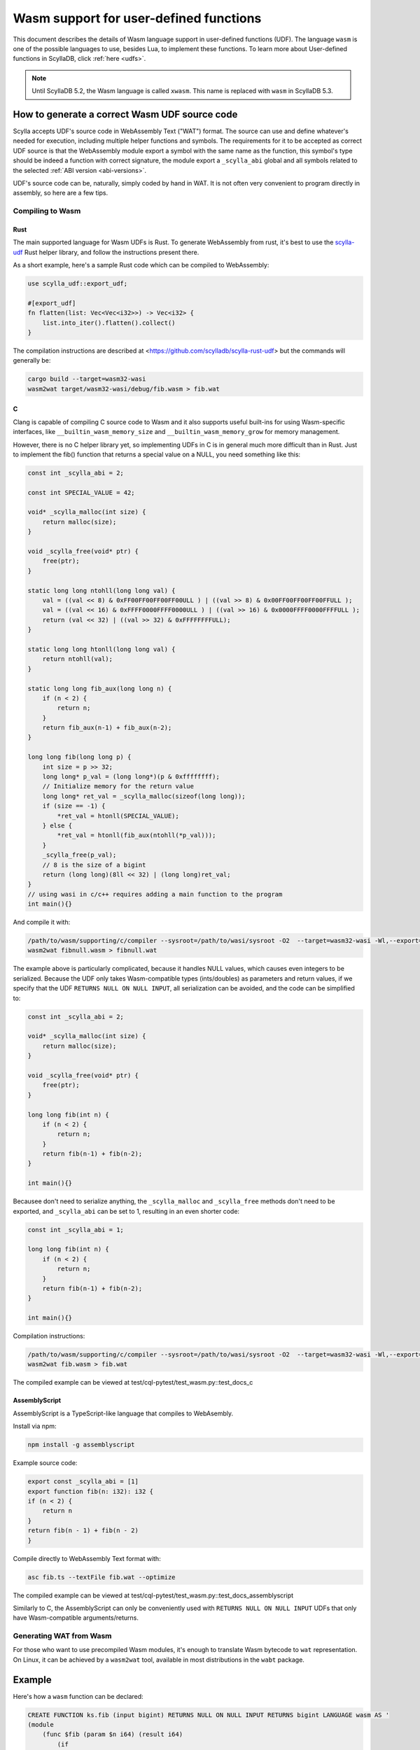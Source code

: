 =======================================
Wasm support for user-defined functions
=======================================

This document describes the details of Wasm language support in user-defined functions (UDF). The language ``wasm`` is one of the possible languages to use, besides Lua, to implement these functions. To learn more about User-defined functions in ScyllaDB, click :ref:`here <udfs>`.


.. note:: Until ScyllaDB 5.2, the Wasm language is called ``xwasm``. This name is replaced with ``wasm`` in ScyllaDB 5.3.

How to generate a correct Wasm UDF source code
----------------------------------------------

Scylla accepts UDF's source code in WebAssembly Text ("WAT") format. The source can use and define whatever's needed for execution, including multiple helper functions and symbols. The requirements for it to be accepted as correct UDF source is that the WebAssembly module export a symbol with the same name as the function, this symbol's type should be indeed a function with correct signature, the module export a ``_scylla_abi`` global and all symbols related to the selected :ref:`ABI version <abi-versions>`.

UDF's source code can be, naturally, simply coded by hand in WAT. It is not often very convenient to program directly in assembly, so here are a few tips.

Compiling to Wasm
^^^^^^^^^^^^^^^^^

Rust
....

The main supported language for Wasm UDFs is Rust. To generate WebAssembly from rust, it's best to use the `scylla-udf <https://github.com/scylladb/scylla-rust-udf>`_ Rust helper library, and follow the instructions present there.

As a short example, here's a sample Rust code which can be compiled to WebAssembly:

.. code-block:: rust

    use scylla_udf::export_udf;

    #[export_udf]
    fn flatten(list: Vec<Vec<i32>>) -> Vec<i32> {
        list.into_iter().flatten().collect()
    }

The compilation instructions are described at <https://github.com/scylladb/scylla-rust-udf> but the commands will generally be:

.. code-block:: bash

    cargo build --target=wasm32-wasi
    wasm2wat target/wasm32-wasi/debug/fib.wasm > fib.wat


C
.

Clang is capable of compiling C source code to Wasm and it also supports useful built-ins
for using Wasm-specific interfaces, like ``__builtin_wasm_memory_size`` and ``__builtin_wasm_memory_grow``
for memory management.

However, there is no C helper library yet, so implementing UDFs in C is in general much more difficult than in Rust.
Just to implement the fib() function that returns a special value on a NULL, you need something like this:

.. code-block:: c

    const int _scylla_abi = 2;

    const int SPECIAL_VALUE = 42;

    void* _scylla_malloc(int size) {
        return malloc(size);
    }

    void _scylla_free(void* ptr) {
        free(ptr);
    }

    static long long ntohll(long long val) {
        val = ((val << 8) & 0xFF00FF00FF00FF00ULL ) | ((val >> 8) & 0x00FF00FF00FF00FFULL );
        val = ((val << 16) & 0xFFFF0000FFFF0000ULL ) | ((val >> 16) & 0x0000FFFF0000FFFFULL );
        return (val << 32) | ((val >> 32) & 0xFFFFFFFFULL);
    }

    static long long htonll(long long val) {
        return ntohll(val);
    }

    static long long fib_aux(long long n) {
        if (n < 2) {
            return n;
        }
        return fib_aux(n-1) + fib_aux(n-2);
    }

    long long fib(long long p) {
        int size = p >> 32;
        long long* p_val = (long long*)(p & 0xffffffff);
        // Initialize memory for the return value
        long long* ret_val = _scylla_malloc(sizeof(long long));
        if (size == -1) {
            *ret_val = htonll(SPECIAL_VALUE);
        } else {
            *ret_val = htonll(fib_aux(ntohll(*p_val)));
        }
        _scylla_free(p_val);
        // 8 is the size of a bigint
        return (long long)(8ll << 32) | (long long)ret_val;
    }
    // using wasi in c/c++ requires adding a main function to the program
    int main(){}

And compile it with:

.. code-block:: bash

    /path/to/wasm/supporting/c/compiler --sysroot=/path/to/wasi/sysroot -O2  --target=wasm32-wasi -Wl,--export=fib -Wl,--export=_scylla_abi -Wl,--export=_scylla_malloc -Wl,--export=_scylla_free -Wl,--no-entry fibnull.c -o fibnull.wasm
    wasm2wat fibnull.wasm > fibnull.wat

The example above is particularly complicated, because it handles NULL values, which causes even integers to be serialized. Because the UDF only takes Wasm-compatible types (ints/doubles) as parameters and return values, 
if we specify that the UDF ``RETURNS NULL ON NULL INPUT``, all serialization can be avoided, and the code can be simplified to:

.. code-block:: c

    const int _scylla_abi = 2;

    void* _scylla_malloc(int size) {
        return malloc(size);
    }

    void _scylla_free(void* ptr) {
        free(ptr);
    }

    long long fib(int n) {
        if (n < 2) {
            return n;
        }
        return fib(n-1) + fib(n-2);
    }

    int main(){}

Becausee don't need to serialize anything, the ``_scylla_malloc`` and ``_scylla_free`` methods don't need to be exported, and ``_scylla_abi`` can be set to 1, resulting in an even shorter code:

.. code-block:: c

    const int _scylla_abi = 1;

    long long fib(int n) {
        if (n < 2) {
            return n;
        }
        return fib(n-1) + fib(n-2);
    }

    int main(){}


Compilation instructions:

.. code-block:: bash

    /path/to/wasm/supporting/c/compiler --sysroot=/path/to/wasi/sysroot -O2  --target=wasm32-wasi -Wl,--export=fib -Wl,--export=_scylla_abi -Wl,--no-entry fib.c -o fib.wasm
    wasm2wat fib.wasm > fib.wat

The compiled example can be viewed at test/cql-pytest/test_wasm.py::test_docs_c

AssemblyScript
..............

AssemblyScript is a TypeScript-like language that compiles to WebAsembly.

Install via npm:

.. code-block:: bash

    npm install -g assemblyscript


Example source code:

.. code-block:: typescript

    export const _scylla_abi = [1]
    export function fib(n: i32): i32 {
    if (n < 2) {
        return n
    }
    return fib(n - 1) + fib(n - 2)
    }


Compile directly to WebAssembly Text format with:

.. code-block:: bash

    asc fib.ts --textFile fib.wat --optimize

The compiled example can be viewed at test/cql-pytest/test_wasm.py::test_docs_assemblyscript

Similarly to C, the AssemblyScript can only be conveniently used with ``RETURNS NULL ON NULL INPUT`` UDFs that only have Wasm-compatible arguments/returns.

Generating WAT from Wasm
^^^^^^^^^^^^^^^^^^^^^^^^

For those who want to use precompiled Wasm modules, it's enough to translate Wasm bytecode to ``wat`` representation. On Linux, it can be achieved by a ``wasm2wat`` tool, available in most distributions in the ``wabt`` package.

Example
-------

Here's how a ``wasm`` function can be declared:

.. code-block:: cql

    CREATE FUNCTION ks.fib (input bigint) RETURNS NULL ON NULL INPUT RETURNS bigint LANGUAGE wasm AS '
    (module
        (func $fib (param $n i64) (result i64)
            (if
                (i64.lt_s (local.get $n) (i64.const 2))
                (return (local.get $n))
            )
            (i64.add
                (call $fib (i64.sub (local.get $n) (i64.const 1)))
                (call $fib (i64.sub (local.get $n) (i64.const 2)))
            )
        )
        (memory (;0;) 2)
        (export "memory" (memory 0))
        (export "fib" (func $fib))
        (global (;0;) i32 (i32.const 1024))
        (export "_scylla_abi" (global 0))
        (data $.rodata (i32.const 1024) "\01")
    )'

and it can be invoked just like a regular UDF:

.. code-block:: cql

    scylla@cqlsh:ks> CREATE TABLE t(id int, n bigint, PRIMARY KEY(id,n));
    scylla@cqlsh:ks> INSERT INTO t(id, n) VALUES (0, 0);
    scylla@cqlsh:ks> INSERT INTO t(id, n) VALUES (0, 1);
    scylla@cqlsh:ks> INSERT INTO t(id, n) VALUES (0, 2);
    scylla@cqlsh:ks> INSERT INTO t(id, n) VALUES (0, 3);
    scylla@cqlsh:ks> INSERT INTO t(id, n) VALUES (0, 4);
    scylla@cqlsh:ks> INSERT INTO t(id, n) VALUES (0, 5);
    scylla@cqlsh:ks> SELECT n, ks.fib(n) FROM t;

    n  | ks.fib(n)
    ----+-----------
     0 |         0
     1 |         1
     2 |         1
     3 |         2
     4 |         3
     5 |         5

    (11 rows)

Experimental status
-------------------

WebAssembly UDFs are still experimental due to insufficient testing. If backwards incompatible changes
to the ABI are implemented in the future, they should be submitted as new ABI-versions, and use the same
``LANGUAGE wasm`` clause in the CQL statements.

.. _abi-versions:

ABI versions
------------

Different programming languages may require different ABIs. To support that, the Wasm program is required to
export the symbol ``_scylla_abi``, that is a WebAssembly global with a 32-bit value of the offset in memory,
where the version number can be read (that's the only method of exporting a constant in Rust).

Currently, the only available ABI versions are 1 and 2. Both of them use the same protocol for passing
parameters and returning values, but they differ in approaches to memory management.

Memory management
-----------------

The memory management differs depending on the used ABI version:

* version 1
    There are no requirements of the usage of memory by the user. The host grows memory for each of the parameters and does not free the memory in any way.

* version 2
    The user program is required to export ``_scylla_malloc`` and ``_scylla_free`` methods, which
    are then used by the host for allocating memory for parameters and freeing memory for the returned value.
    The user is required to free the memory allocated for parameters using the ``_scylla_free`` method, and allocate the memory for result using the ``_scylla_malloc`` method (both can be achieved by using the provided helper libraries).
    Alternatively, the user may return one of the arguments, shifting the responsibility of freeing it to the host.
    The ``_scylla_malloc`` and ``_scylla_free`` methods may be simple wrappers of ``malloc`` and ``free`` methods implemented by default when compiling with WASI.

Supported types
---------------

Due to the limitations imposed by WebAssembly specification, the following types can be natively supported with CQL:

======================= =====================
 CQL type                Wasm type   
======================= =====================
 ``bigint``              ``i64``
 ``boolean``             ``i32``
 ``double``              ``f64``
 ``float``               ``f32``
 ``int``                 ``i32``
 ``smallint``            ``i32``
 ``tinyint``             ``i32``
======================= =====================

The rest of CQL types (text, date, timestamp, etc.) are implemented by putting their serialized representation into Wasm module memory
and passing for each parameter a 64-bit value, of which top 32 bits are its size and its bottom
32 bits are a pointer to its serialized representation, like below:

.. code-block:: c

    int32_t size = foo.size();
    int32_t ptr = (int32_t)malloc(size);
    int64_t param = ((int64_t)size << 32) | ptr;

Support for NULL values
-----------------------

Native WebAssembly types can only be represented directly if the function does not operate on ``NULL`` values. Fortunately, user-defined functions
explicitly specify whether they accept ``NULL`` or not.

If the function is specified not to accept ``NULL``, all parameters and return values are represented
as in the description above.

If the function is specified to accept ``NULL``, parameters and return values of both natively and non-natively supported types are represented
using their serialized representation, also decribed above. 

The important distinction is that size equal to ``-1`` (minus one or ``0xffffffff``) indicates that the value is ``NULL`` and should not be parsed.

.. note:: CQL syntax extensions and new helper libraries may be deployed together with new ABI versions,
    the description below only refers to ABI versions 1 and 2.

Currently, returning ``NULL`` values is possible only for functions declared to be ``CALLED ON NULL INPUT``.
This decision allows returning some values as native WebAssembly types without having to allocate memory for them and serialize them first.
Alternative ways of expressing whether a function can **return** null should be considered - perhaps as CQL syntax extension.

